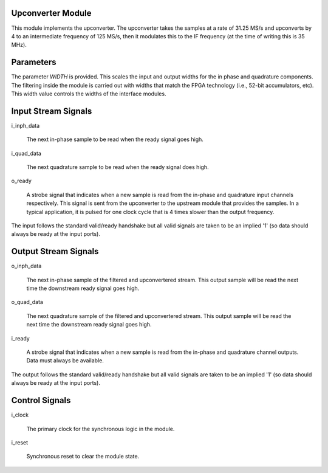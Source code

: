Upconverter Module
******************

This module implements the upconverter. The upconverter takes the samples
at a rate of 31.25 MS/s and upconverts by 4 to an intermediate frequency
of 125 MS/s, then it modulates this to the IF frequency (at the time of
writing this is 35 MHz).

Parameters
**********

The parameter *WIDTH* is provided. This scales the input and output
widths for the in phase and quadrature components. The filtering inside
the module is carried out with widths that match the FPGA technology
(i.e., 52-bit accumulators, etc). This width value controls the widths
of the interface modules.

Input Stream Signals
********************

i_inph_data

    The next in-phase sample to be read when the ready signal goes high.

i_quad_data

    The next quadrature sample to be read when the ready signal does high.

o_ready

    A strobe signal that indicates when a new sample is read from the in-phase
    and quadrature input channels respectively. This signal is sent from the
    upconverter to the upstream module that provides the samples. In a typical
    application, it is pulsed for one clock cycle that is 4 times slower than
    the output frequency.

The input follows the standard valid/ready handshake but all valid signals
are taken to be an implied '1' (so data should always be ready at the input
ports).

Output Stream Signals
*********************

o_inph_data

    The next in-phase sample of the filtered and upconvertered stream. This
    output sample will be read the next time the downstream ready signal goes
    high.

o_quad_data

    The next quadrature sample of the filtered and upconvertered stream. This
    output sample will be read the next time the downstream ready signal goes
    high.

i_ready

    A strobe signal that indicates when a new sample is read from the in-phase
    and quadrature channel outputs. Data must always be available.

The output follows the standard valid/ready handshake but all valid signals
are taken to be an implied '1' (so data should always be ready at the input
ports).

Control Signals
***************

i_clock

    The primary clock for the synchronous logic in the module.

i_reset

    Synchronous reset to clear the module state.
